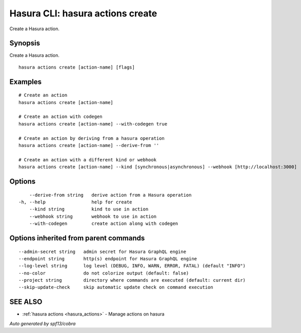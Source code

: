 .. meta::
   :description: Use hasura actions create to create actions on the Hasura CLI
   :keywords: hasura, docs, CLI, hasura actions create

.. _hasura_actions_create:

Hasura CLI: hasura actions create
---------------------------------

Create a Hasura action.

Synopsis
~~~~~~~~


Create a Hasura action.

::

  hasura actions create [action-name] [flags]

Examples
~~~~~~~~

::

    # Create an action
    hasura actions create [action-name]

    # Create an action with codegen
    hasura actions create [action-name] --with-codegen true

    # Create an action by deriving from a hasura operation
    hasura actions create [action-name] --derive-from ''

    # Create an action with a different kind or webhook
    hasura actions create [action-name] --kind [synchronous|asynchronous] --webhook [http://localhost:3000]

Options
~~~~~~~

::

      --derive-from string   derive action from a Hasura operation
  -h, --help                 help for create
      --kind string          kind to use in action
      --webhook string       webhook to use in action
      --with-codegen         create action along with codegen

Options inherited from parent commands
~~~~~~~~~~~~~~~~~~~~~~~~~~~~~~~~~~~~~~

::

      --admin-secret string   admin secret for Hasura GraphQL engine
      --endpoint string       http(s) endpoint for Hasura GraphQL engine
      --log-level string      log level (DEBUG, INFO, WARN, ERROR, FATAL) (default "INFO")
      --no-color              do not colorize output (default: false)
      --project string        directory where commands are executed (default: current dir)
      --skip-update-check     skip automatic update check on command execution

SEE ALSO
~~~~~~~~

* :ref:`hasura actions <hasura_actions>` 	 - Manage actions on hasura

*Auto generated by spf13/cobra*
